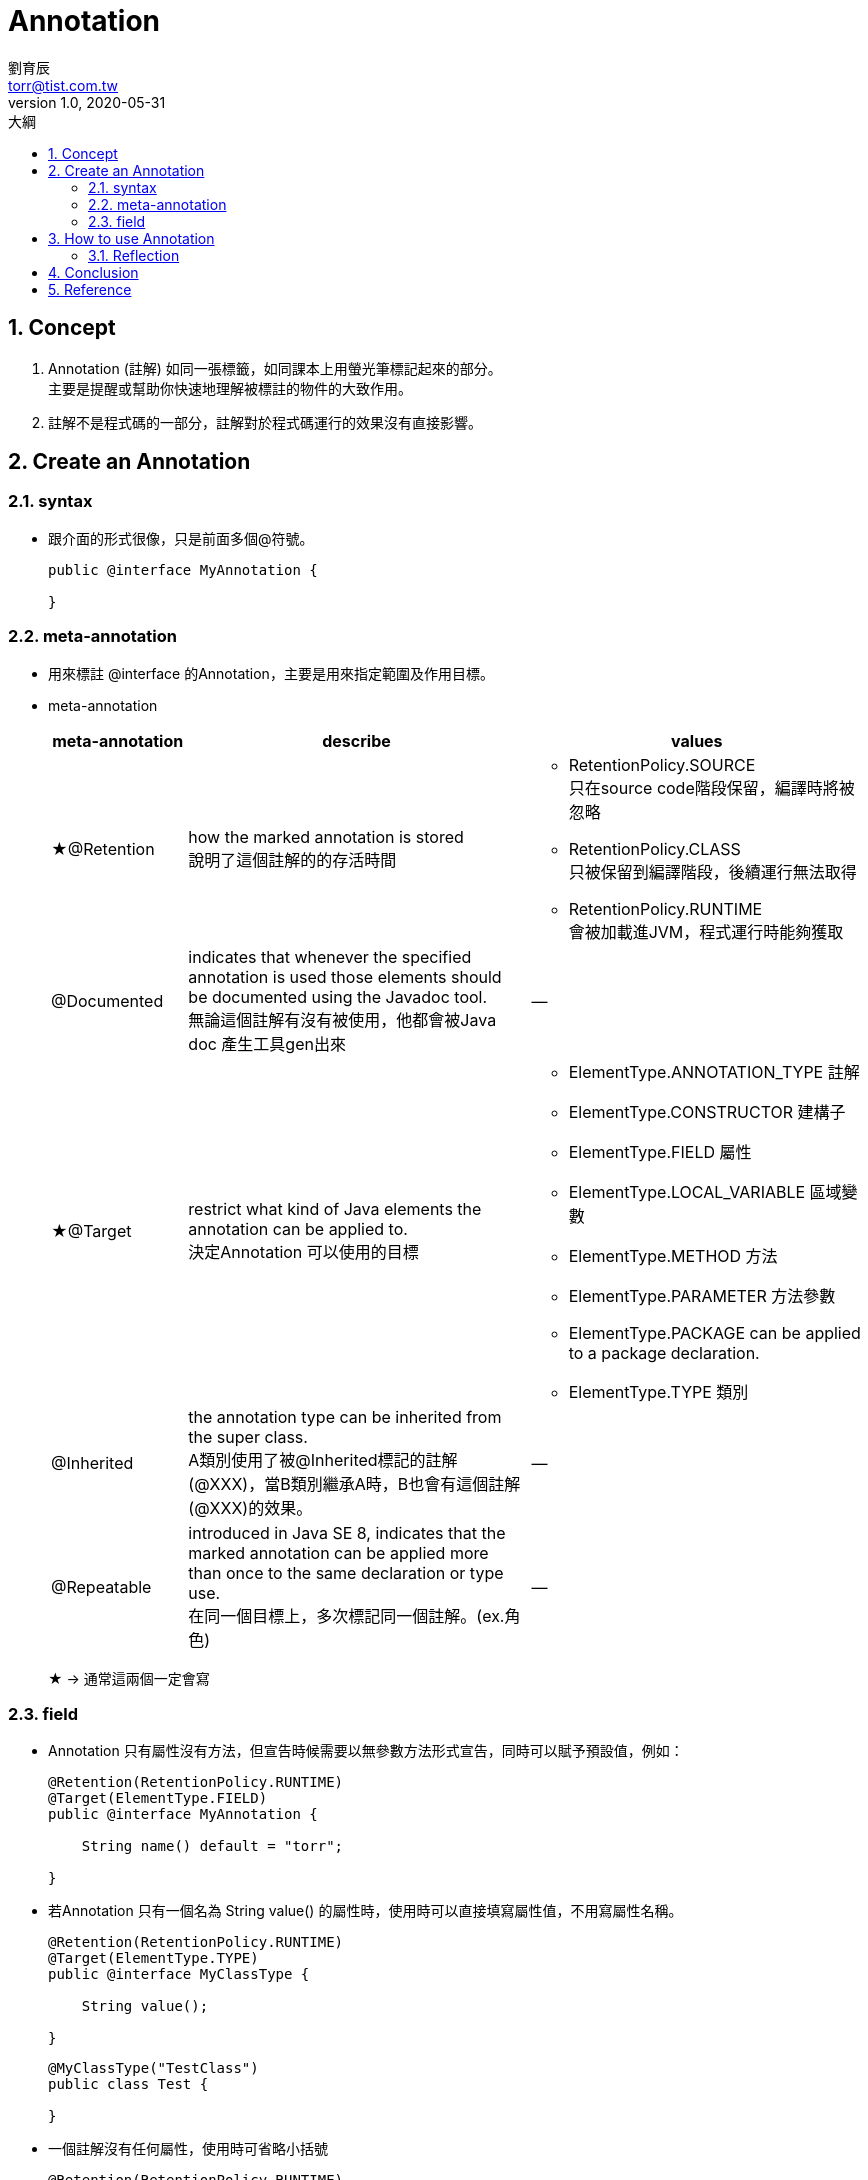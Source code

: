 = Annotation 
劉育辰 <torr@tist.com.tw>
v1.0, 2020-05-31
:experimental:
:icons: font
:sectnums:
:toc: left
:toc-title: 大綱
:sectanchors:

== Concept

. Annotation (註解) 如同一張標籤，如同課本上用螢光筆標記起來的部分。 +
主要是提醒或幫助你快速地理解被標註的物件的大致作用。

. 註解不是程式碼的一部分，註解對於程式碼運行的效果沒有直接影響。


== Create an Annotation

=== syntax

* 跟介面的形式很像，只是前面多個@符號。
+
[source,java]
--
public @interface MyAnnotation {

}
--

=== meta-annotation
* 用來標註 @interface 的Annotation，主要是用來指定範圍及作用目標。
* meta-annotation
+
[cols="2,5,5"]
|===
^.^|meta-annotation ^.^|describe ^.^|values

|★@Retention
| how the marked annotation is stored +
說明了這個註解的的存活時間
a|* RetentionPolicy.SOURCE +
只在source code階段保留，編譯時將被忽略
* RetentionPolicy.CLASS +
只被保留到編譯階段，後續運行無法取得
* RetentionPolicy.RUNTIME +
會被加載進JVM，程式運行時能夠獲取


|@Documented
| indicates that whenever the specified annotation is used those elements should be documented using the Javadoc tool. +
無論這個註解有沒有被使用，他都會被Java doc 產生工具gen出來
^.^| --

|★@Target
| restrict what kind of Java elements the annotation can be applied to. +
決定Annotation 可以使用的目標

a|* ElementType.ANNOTATION_TYPE 註解
* ElementType.CONSTRUCTOR 建構子
* ElementType.FIELD 屬性
* ElementType.LOCAL_VARIABLE 區域變數
* ElementType.METHOD 方法
* ElementType.PARAMETER 方法參數
* ElementType.PACKAGE can be applied to a package declaration.
* ElementType.TYPE 類別

|@Inherited
|the annotation type can be inherited from the super class. +
A類別使用了被@Inherited標記的註解(@XXX)，當B類別繼承A時，B也會有這個註解(@XXX)的效果。
^.^| --

|@Repeatable
|introduced in Java SE 8, indicates that the marked annotation can be applied more than once to the same declaration or type use. +
在同一個目標上，多次標記同一個註解。(ex.角色)
^.^| --

|===
★ -> 通常這兩個一定會寫

=== field

* Annotation 只有屬性沒有方法，但宣告時候需要以無參數方法形式宣告，同時可以賦予預設值，例如：
+
[source,java]
--
@Retention(RetentionPolicy.RUNTIME)
@Target(ElementType.FIELD)
public @interface MyAnnotation {

    String name() default = "torr";

}
--

* 若Annotation 只有一個名為 String value() 的屬性時，使用時可以直接填寫屬性值，不用寫屬性名稱。
+
[source,java]
--
@Retention(RetentionPolicy.RUNTIME)
@Target(ElementType.TYPE)
public @interface MyClassType {

    String value();

}
--
+
[source,java]
--
@MyClassType("TestClass")
public class Test {

}
--

* 一個註解沒有任何屬性，使用時可省略小括號
+
[source,java]
--
@Retention(RetentionPolicy.RUNTIME)
@Target(ElementType.TYPE)
public @interface Perform {
}
--
+
[source,java]
--
@Perform
public class PerformSomething {
    // 略...
}
--


== How to use Annotation

IMPORTANT: 注意這裡才是Annotation 的重頭戲。

=== Reflection
* 前言 +
前面提到：註解不是程式碼的一部分，對於程式碼運行的效果沒有直接影響。 +
建立了註解之後，開發者必須撰寫相應的程式區塊進而提取並處理 Annotation 信息，該註解才有了真正意義上的用途。

* 在程式碼中，想要取得Annotation 訊息，咱們就得透過Java's Reflection API.
** 透過 變數.getClass() 取得自己的Class 物件，其中就有
``getAnnotation(Class<A> annotationClass)、getAnnotations()`` 等方法以取得Annotation/ Annotation[]

** Class 物件，可以再進一步getDeclaredFields() 取得已宣告屬性 Field[]。 +
或是getDeclaredMethods()取得已宣告方法 Method[]。 +
兩者皆有``getAnnotation(Class<T> annotationClass)``方法可以取被標記的Annotation

** Class、Field、Method 皆可以使用 ``isAnnotationPresent(Class<? extends Annotation> annotationClass)``
來判斷是否有被某Annotation標記

* 簡單範例
+
[source, java]
--
private void checkIfMyAnnotation(Object object) {
    if (Objects.isNull(object)) {
        throw new MyException("The object to serialize is null");
    }

    Class<?> clazz = object.getClass();
    if (!clazz.isAnnotationPresent(MyAnnotation.class)) { //<1>
        // 你的處理...
    }

    for (Field field : clazz.getDeclaredFields()) {
        if (field.isAnnotationPresent(JsonElement.class)) {  //<1>
            field.setAccessible(true); // <2>
            // do something...
        }
    }

    for (Method method : clazz.getDeclaredMethods()) {
        if (method.isAnnotationPresent(Init.class)) { //<1>
            method.setAccessible(true); // <2>
            // do something...
        }
    }
}
--
<1> 以isAnnotationPresent 判斷是否有某一註解
<2> 需要將field/ method setAccessible(true) 後才能操作

== Conclusion

* 官方文件
+
[quote,'https://docs.oracle.com/javase/tutorial/java/annotations/[Java 官方文件]']
____
Annotations, a form of metadata, provide data about a program that is not part of the program itself.
Annotations have no direct effect on the operation of the code they annotate.
____
+
註解是一種形式的metadata，用來解釋某段程式，因此註解並非程式本身的一部分，所以才對於程式運行的效果沒有直接影響。

* 註解用處
** 提供信息給編譯器，編譯器可以利用註解來探測錯誤和警告訊息
** 編譯階段時的處理，軟體工具可以用來利用註解信息來生成代碼、Html文檔或者做其它相應處理。
** 運行時的處理，某些註解可以在程序運行的時候接受代碼的提取
** 當開發者使用Annotation 修飾了類別、方法、Field 等成員之後，這些 Annotation 不會自己生效，必須由開發者提供相應的代碼來提取並處理 Annotation 信息。這些處理提取和處理 Annotation 的代碼統稱為 APT（Annotation Processing Tool)。

IMPORTANT: 現在，我們可以給自己答案了，註解有什麼用？ +
給 編譯器 或者 APT 用的。

== Reference

. link:https://kknews.cc/code/agono4n.html[Java 註解（Annotation）你可以這樣學]
. link:https://www.baeldung.com/java-custom-annotation[Creating a Custom Annotation in Java | Baeldung]
. link:https://docs.oracle.com/javase/tutorial/java/annotations/[Java 官方文件]
